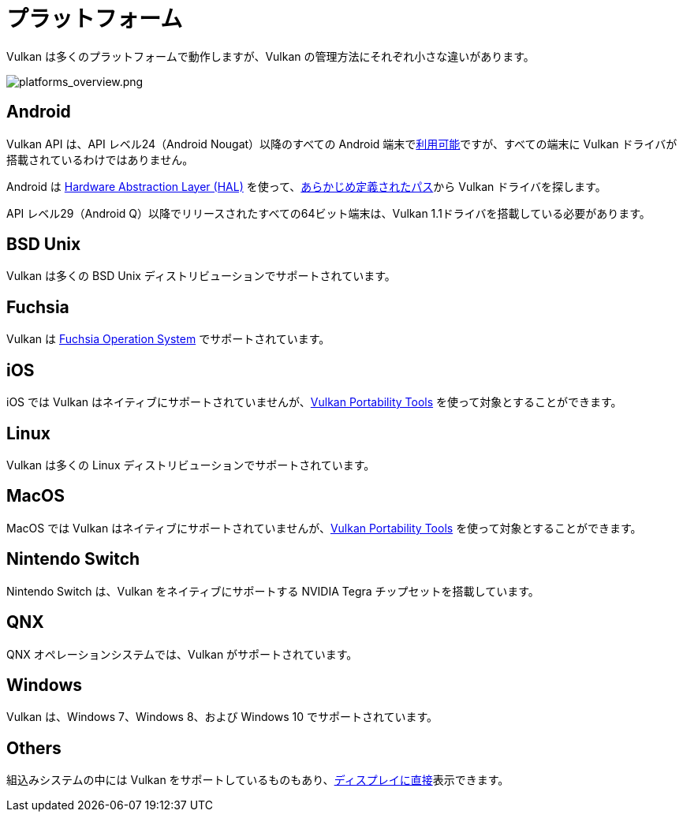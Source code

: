 // Copyright 2019-2024 The Khronos Group, Inc.
// SPDX-License-Identifier: CC-BY-4.0

// Required for both single-page and combined guide xrefs to work
ifndef::chapters[:chapters:]

[[platforms]]
= プラットフォーム

Vulkan は多くのプラットフォームで動作しますが、Vulkan の管理方法にそれぞれ小さな違いがあります。

image::../../../chapters/images/platforms_overview.png[platforms_overview.png]

== Android

Vulkan API は、API レベル24（Android Nougat）以降のすべての Android 端末でlink:https://developer.android.com/ndk/guides/graphics/getting-started[利用可能]ですが、すべての端末に Vulkan ドライバが搭載されているわけではありません。

Android は link:https://source.android.com/devices/architecture/hal[Hardware Abstraction Layer (HAL)] を使って、link:https://source.android.com/devices/graphics/implement-vulkan#driver_emun[あらかじめ定義されたパス]から Vulkan ドライバを探します。

API レベル29（Android Q）以降でリリースされたすべての64ビット端末は、Vulkan 1.1ドライバを搭載している必要があります。

== BSD Unix

Vulkan は多くの BSD Unix ディストリビューションでサポートされています。

== Fuchsia

Vulkan は link:https://fuchsia.dev/fuchsia-src/development/graphics/magma/concepts/vulkan[Fuchsia Operation System] でサポートされています。

== iOS

iOS では Vulkan はネイティブにサポートされていませんが、xref:{chapters}portability_initiative.adoc#portability-initiative[Vulkan Portability Tools] を使って対象とすることができます。

== Linux

Vulkan は多くの Linux ディストリビューションでサポートされています。

== MacOS

MacOS では Vulkan はネイティブにサポートされていませんが、xref:{chapters}portability_initiative.adoc#portability-initiative[Vulkan Portability Tools] を使って対象とすることができます。

== Nintendo Switch

Nintendo Switch は、Vulkan をネイティブにサポートする NVIDIA Tegra チップセットを搭載しています。

== QNX

QNX オペレーションシステムでは、Vulkan がサポートされています。

== Windows

Vulkan は、Windows 7、Windows 8、および Windows 10 でサポートされています。

== Others

組込みシステムの中には Vulkan をサポートしているものもあり、link:https://docs.vulkan.org/spec/latest/chapters/VK_KHR_surface/wsi.html#display[ディスプレイに直接]表示できます。
